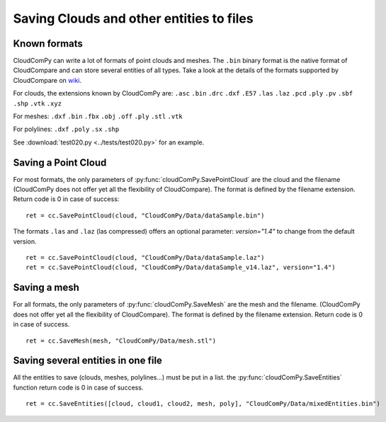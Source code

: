 
=========================================
Saving Clouds and other entities to files
=========================================

.. _save_formats:

Known formats
-------------

CloudComPy can write a lot of formats of point clouds and meshes.
The ``.bin`` binary format is the native format of CloudCompare and can store several entities of all types.
Take a look at the details of the formats supported by CloudCompare on `wiki <https://www.cloudcompare.org/doc/wiki/index.php/FILE_I/O>`_.

For clouds, the extensions known by CloudComPy are:
``.asc`` ``.bin`` ``.drc`` ``.dxf`` ``.E57`` ``.las`` ``.laz`` ``.pcd`` ``.ply`` ``.pv`` ``.sbf`` ``.shp`` ``.vtk`` ``.xyz``

For meshes:
``.dxf`` ``.bin`` ``.fbx``  ``.obj`` ``.off`` ``.ply`` ``.stl`` ``.vtk``

For polylines:
``.dxf`` ``.poly`` ``.sx`` ``.shp``

See :download:`test020.py <../tests/test020.py>` for an example.

Saving a Point Cloud
--------------------

For most formats, the only parameters of :py:func:`cloudComPy.SavePointCloud` are the cloud and the filename
(CloudComPy does not offer yet all the flexibility of CloudCompare).
The format is defined by the filename extension.
Return code is 0 in case of success:
::

    ret = cc.SavePointCloud(cloud, "CloudComPy/Data/dataSample.bin")


The formats ``.las`` and ``.laz`` (las compressed) offers an optional parameter: `version="1.4"`
to change from the default version.
::

    ret = cc.SavePointCloud(cloud, "CloudComPy/Data/dataSample.laz")
    ret = cc.SavePointCloud(cloud, "CloudComPy/Data/dataSample_v14.laz", version="1.4")

Saving a mesh
-------------

For all formats, the only parameters of :py:func:`cloudComPy.SaveMesh` are the mesh and the filename.
(CloudComPy does not offer yet all the flexibility of CloudCompare).
The format is defined by the filename extension.
Return code is 0 in case of success.
::

    ret = cc.SaveMesh(mesh, "CloudComPy/Data/mesh.stl")


Saving several entities in one file
-----------------------------------

All the entities to save (clouds, meshes, polylines...) must be put in a list.
the :py:func:`cloudComPy.SaveEntities` function return code is 0 in case of success.
::

    ret = cc.SaveEntities([cloud, cloud1, cloud2, mesh, poly], "CloudComPy/Data/mixedEntities.bin")
